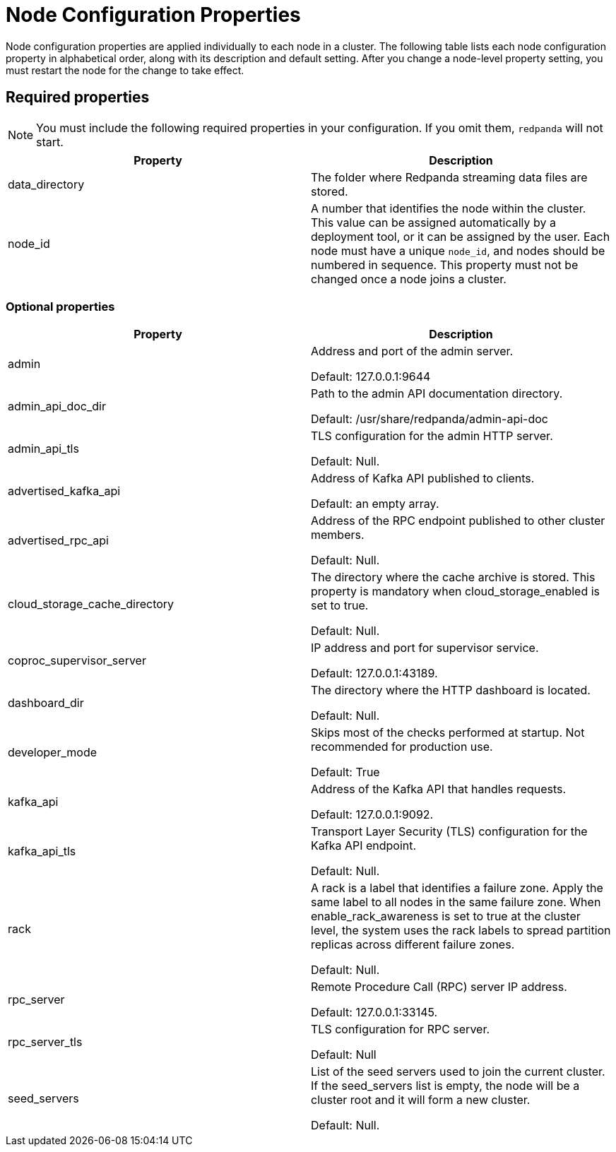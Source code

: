 = Node Configuration Properties
:description: Node configuration properties list.

Node configuration properties are applied individually to each node in a cluster. The following table lists each node configuration property in alphabetical order, along with its description and default setting.
After you change a node-level property setting, you must restart the node for the change to take effect.

== Required properties

NOTE: You must include the following required properties in your configuration. If you omit them, `redpanda` will not start.

|===
| Property | Description

| data_directory
| The folder where Redpanda streaming data files are stored.


| node_id
| A number that identifies the node within the cluster. This value can be assigned automatically by a deployment tool, or it can be assigned by the user. Each node must have a unique `node_id`, and nodes should be numbered in sequence. This property must not be changed once a node joins a cluster.

|===

=== Optional properties

|===
| Property | Description

| admin
| Address and port of the admin server.

Default: 127.0.0.1:9644

| admin_api_doc_dir
| Path to the admin API documentation directory.

Default: /usr/share/redpanda/admin-api-doc

| admin_api_tls
| TLS configuration for the admin HTTP server.

Default: Null.

| advertised_kafka_api
| Address of Kafka API published to clients.

Default: an empty array.

| advertised_rpc_api
| Address of the RPC endpoint published to other cluster members.

Default: Null.

| cloud_storage_cache_directory
| The directory where the cache archive is stored. This property is mandatory when cloud_storage_enabled is set to true.

Default: Null.

| coproc_supervisor_server
| IP address and port for supervisor service.

Default: 127.0.0.1:43189.

| dashboard_dir
| The directory where the HTTP dashboard is located.

Default: Null.

| developer_mode
| Skips most of the checks performed at startup. Not recommended for production use.

Default: True

| kafka_api
| Address of the Kafka API that handles requests.

Default: 127.0.0.1:9092.

| kafka_api_tls
| Transport Layer Security (TLS) configuration for the Kafka API endpoint.

Default: Null.

| rack
| A rack is a label that identifies a failure zone. Apply the same label to all nodes in the same failure zone. When enable_rack_awareness is set to true at the cluster level, the system uses the rack labels to spread partition replicas across different failure zones.

Default: Null.

| rpc_server
| Remote Procedure Call (RPC) server IP address.

Default: 127.0.0.1:33145.

| rpc_server_tls
| TLS configuration for RPC server.

Default: Null

| seed_servers
| List of the seed servers used to join the current cluster. If the seed_servers list is empty, the node will be a cluster root and it will form a new cluster.

Default: Null.
|===
